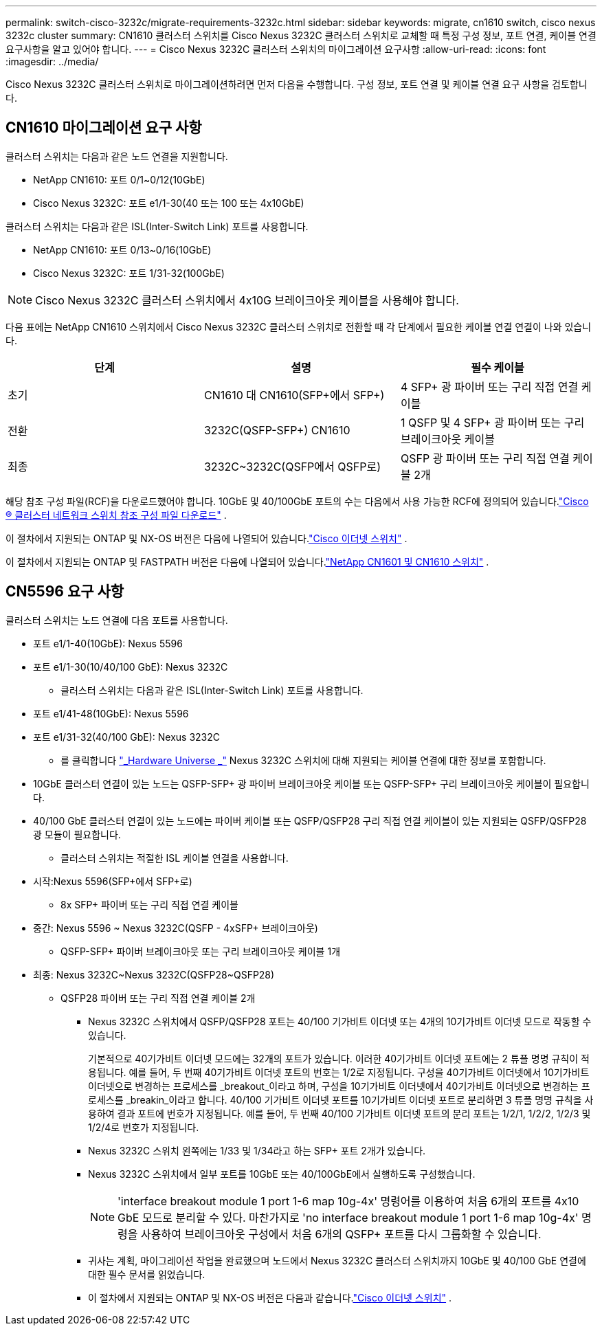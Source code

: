 ---
permalink: switch-cisco-3232c/migrate-requirements-3232c.html 
sidebar: sidebar 
keywords: migrate, cn1610 switch, cisco nexus 3232c cluster 
summary: CN1610 클러스터 스위치를 Cisco Nexus 3232C 클러스터 스위치로 교체할 때 특정 구성 정보, 포트 연결, 케이블 연결 요구사항을 알고 있어야 합니다. 
---
= Cisco Nexus 3232C 클러스터 스위치의 마이그레이션 요구사항
:allow-uri-read: 
:icons: font
:imagesdir: ../media/


[role="lead"]
Cisco Nexus 3232C 클러스터 스위치로 마이그레이션하려면 먼저 다음을 수행합니다. 구성 정보, 포트 연결 및 케이블 연결 요구 사항을 검토합니다.



== CN1610 마이그레이션 요구 사항

클러스터 스위치는 다음과 같은 노드 연결을 지원합니다.

* NetApp CN1610: 포트 0/1~0/12(10GbE)
* Cisco Nexus 3232C: 포트 e1/1-30(40 또는 100 또는 4x10GbE)


클러스터 스위치는 다음과 같은 ISL(Inter-Switch Link) 포트를 사용합니다.

* NetApp CN1610: 포트 0/13~0/16(10GbE)
* Cisco Nexus 3232C: 포트 1/31-32(100GbE)


[NOTE]
====
Cisco Nexus 3232C 클러스터 스위치에서 4x10G 브레이크아웃 케이블을 사용해야 합니다.

====
다음 표에는 NetApp CN1610 스위치에서 Cisco Nexus 3232C 클러스터 스위치로 전환할 때 각 단계에서 필요한 케이블 연결 연결이 나와 있습니다.

|===
| 단계 | 설명 | 필수 케이블 


 a| 
초기
 a| 
CN1610 대 CN1610(SFP+에서 SFP+)
 a| 
4 SFP+ 광 파이버 또는 구리 직접 연결 케이블



 a| 
전환
 a| 
3232C(QSFP-SFP+) CN1610
 a| 
1 QSFP 및 4 SFP+ 광 파이버 또는 구리 브레이크아웃 케이블



 a| 
최종
 a| 
3232C~3232C(QSFP에서 QSFP로)
 a| 
QSFP 광 파이버 또는 구리 직접 연결 케이블 2개

|===
해당 참조 구성 파일(RCF)을 다운로드했어야 합니다.  10GbE 및 40/100GbE 포트의 수는 다음에서 사용 가능한 RCF에 정의되어 있습니다.link:https://mysupport.netapp.com/site/products/all/details/cisco-cluster-storage-switch/downloads-tab["Cisco ® 클러스터 네트워크 스위치 참조 구성 파일 다운로드"^] .

이 절차에서 지원되는 ONTAP 및 NX-OS 버전은 다음에 나열되어 있습니다.link:https://mysupport.netapp.com/site/info/cisco-ethernet-switch["Cisco 이더넷 스위치"^] .

이 절차에서 지원되는 ONTAP 및 FASTPATH ​​버전은 다음에 나열되어 있습니다.link:https://mysupport.netapp.com/site/products/all/details/netapp-cluster-switches/docs-tab["NetApp CN1601 및 CN1610 스위치"^] .



== CN5596 요구 사항

클러스터 스위치는 노드 연결에 다음 포트를 사용합니다.

* 포트 e1/1-40(10GbE): Nexus 5596
* 포트 e1/1-30(10/40/100 GbE): Nexus 3232C
+
** 클러스터 스위치는 다음과 같은 ISL(Inter-Switch Link) 포트를 사용합니다.


* 포트 e1/41-48(10GbE): Nexus 5596
* 포트 e1/31-32(40/100 GbE): Nexus 3232C
+
** 를 클릭합니다 link:https://hwu.netapp.com/["_Hardware Universe _"^] Nexus 3232C 스위치에 대해 지원되는 케이블 연결에 대한 정보를 포함합니다.


* 10GbE 클러스터 연결이 있는 노드는 QSFP-SFP+ 광 파이버 브레이크아웃 케이블 또는 QSFP-SFP+ 구리 브레이크아웃 케이블이 필요합니다.
* 40/100 GbE 클러스터 연결이 있는 노드에는 파이버 케이블 또는 QSFP/QSFP28 구리 직접 연결 케이블이 있는 지원되는 QSFP/QSFP28 광 모듈이 필요합니다.
+
** 클러스터 스위치는 적절한 ISL 케이블 연결을 사용합니다.


* 시작:Nexus 5596(SFP+에서 SFP+로)
+
** 8x SFP+ 파이버 또는 구리 직접 연결 케이블


* 중간: Nexus 5596 ~ Nexus 3232C(QSFP - 4xSFP+ 브레이크아웃)
+
** QSFP-SFP+ 파이버 브레이크아웃 또는 구리 브레이크아웃 케이블 1개


* 최종: Nexus 3232C~Nexus 3232C(QSFP28~QSFP28)
+
** QSFP28 파이버 또는 구리 직접 연결 케이블 2개
+
*** Nexus 3232C 스위치에서 QSFP/QSFP28 포트는 40/100 기가비트 이더넷 또는 4개의 10기가비트 이더넷 모드로 작동할 수 있습니다.
+
기본적으로 40기가비트 이더넷 모드에는 32개의 포트가 있습니다. 이러한 40기가비트 이더넷 포트에는 2 튜플 명명 규칙이 적용됩니다. 예를 들어, 두 번째 40기가비트 이더넷 포트의 번호는 1/2로 지정됩니다. 구성을 40기가비트 이더넷에서 10기가비트 이더넷으로 변경하는 프로세스를 _breakout_이라고 하며, 구성을 10기가비트 이더넷에서 40기가비트 이더넷으로 변경하는 프로세스를 _breakin_이라고 합니다. 40/100 기가비트 이더넷 포트를 10기가비트 이더넷 포트로 분리하면 3 튜플 명명 규칙을 사용하여 결과 포트에 번호가 지정됩니다. 예를 들어, 두 번째 40/100 기가비트 이더넷 포트의 분리 포트는 1/2/1, 1/2/2, 1/2/3 및 1/2/4로 번호가 지정됩니다.

*** Nexus 3232C 스위치 왼쪽에는 1/33 및 1/34라고 하는 SFP+ 포트 2개가 있습니다.
*** Nexus 3232C 스위치에서 일부 포트를 10GbE 또는 40/100GbE에서 실행하도록 구성했습니다.
+
[NOTE]
====
'interface breakout module 1 port 1-6 map 10g-4x' 명령어를 이용하여 처음 6개의 포트를 4x10 GbE 모드로 분리할 수 있다. 마찬가지로 'no interface breakout module 1 port 1-6 map 10g-4x' 명령을 사용하여 브레이크아웃 구성에서 처음 6개의 QSFP+ 포트를 다시 그룹화할 수 있습니다.

====
*** 귀사는 계획, 마이그레이션 작업을 완료했으며 노드에서 Nexus 3232C 클러스터 스위치까지 10GbE 및 40/100 GbE 연결에 대한 필수 문서를 읽었습니다.
*** 이 절차에서 지원되는 ONTAP 및 NX-OS 버전은 다음과 같습니다.link:https://mysupport.netapp.com/site/info/cisco-ethernet-switch["Cisco 이더넷 스위치"^] .





